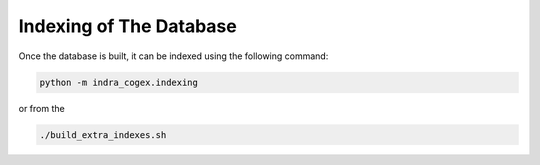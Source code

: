 .. _indra_cogex_indexing_ref:

Indexing of The Database
========================

Once the database is built, it can be indexed using the following command:

.. code-block:: bash

    python -m indra_cogex.indexing

or from the

.. code-block:: bash

    ./build_extra_indexes.sh
